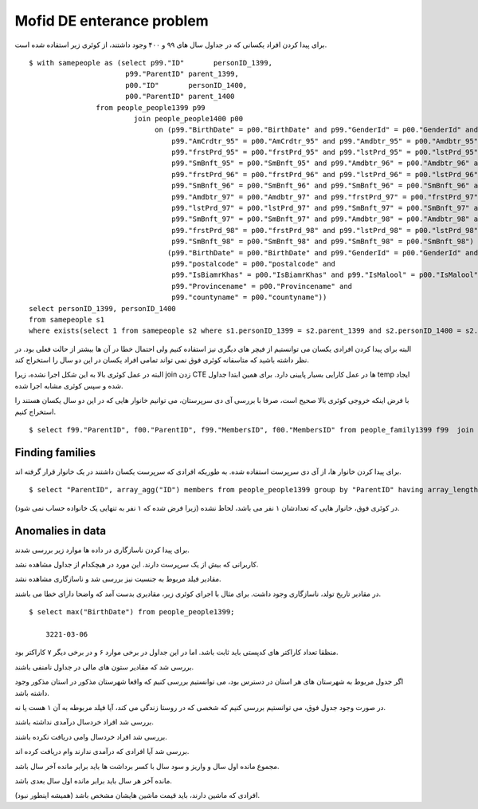 Mofid DE enterance problem
=======================
برای پیدا کردن افراد یکسانی که در جداول سال های ۹۹ و ۴۰۰ وجود داشتند، از کوئری زیر استفاده شده است.

::

    $ with samepeople as (select p99."ID"       personID_1399,
                           p99."ParentID" parent_1399,
                           p00."ID"       personID_1400,
                           p00."ParentID" parent_1400
                    from people_people1399 p99
                             join people_people1400 p00
                                  on (p99."BirthDate" = p00."BirthDate" and p99."GenderId" = p00."GenderId" and
                                      p99."AmCrdtr_95" = p00."AmCrdtr_95" and p99."Amdbtr_95" = p00."Amdbtr_95" and
                                      p99."frstPrd_95" = p00."frstPrd_95" and p99."lstPrd_95" = p00."lstPrd_95" and
                                      p99."SmBnft_95" = p00."SmBnft_95" and p99."Amdbtr_96" = p00."Amdbtr_96" and
                                      p99."frstPrd_96" = p00."frstPrd_96" and p99."lstPrd_96" = p00."lstPrd_96" and
                                      p99."SmBnft_96" = p00."SmBnft_96" and p99."SmBnft_96" = p00."SmBnft_96" and
                                      p99."Amdbtr_97" = p00."Amdbtr_97" and p99."frstPrd_97" = p00."frstPrd_97" and
                                      p99."lstPrd_97" = p00."lstPrd_97" and p99."SmBnft_97" = p00."SmBnft_97" and
                                      p99."SmBnft_97" = p00."SmBnft_97" and p99."Amdbtr_98" = p00."Amdbtr_98" and
                                      p99."frstPrd_98" = p00."frstPrd_98" and p99."lstPrd_98" = p00."lstPrd_98" and
                                      p99."SmBnft_98" = p00."SmBnft_98" and p99."SmBnft_98" = p00."SmBnft_98") or
                                     (p99."BirthDate" = p00."BirthDate" and p99."GenderId" = p00."GenderId" and
                                      p99."postalcode" = p00."postalcode" and
                                      p99."IsBiamrKhas" = p00."IsBiamrKhas" and p99."IsMalool" = p00."IsMalool" and
                                      p99."Provincename" = p00."Provincename" and
                                      p99."countyname" = p00."countyname"))
    select personID_1399, personID_1400
    from samepeople s1
    where exists(select 1 from samepeople s2 where s1.personID_1399 = s2.parent_1399 and s2.personID_1400 = s2.parent_1400);

البته برای پیدا کردن افرادی یکسان می توانستیم از فیچر های دیگری نیز استفاده کنیم ولی احتمال خطا در آن ها بیشتر از حالت فعلی بود. در نظر داشته باشید که متاسفانه کوئری فوق نمی تواند تمامی افراد یکسان در این دو سال را استخراج کند.

البته در عمل کوئری بالا به این شکل اجرا نشده، زیرا join زدن CTE ها در عمل کارایی بسیار پایینی دارد. برای همین ابتدا جداول temp ایجاد شده و سپس کوئری مشابه اجرا شده.

با فرض اینکه خروجی کوئری بالا صحیح است، صرفا با بررسی آی دی سرپرستان، می توانیم خانوار هایی که در این دو سال یکسان هستند را استخراج کنیم.

::

    $ select f99."ParentID", f00."ParentID", f99."MembersID", f00."MembersID" from people_family1399 f99  join people_samepeople ps on f99."ParentID" = ps."id_1399" join people_family1400 f00 on f00."ParentID" = ps."id_1400";


Finding families
----
برای پیدا کردن خانوار ها، از آی دی سرپرست استفاده شده. به طوریکه افرادی که سرپرست یکسان داشتند در یک خانوار قرار گرفته اند.
::

    $ select "ParentID", array_agg("ID") members from people_people1399 group by "ParentID" having array_length(array_agg("ID"), 1) > 1;

در کوئری فوق، خانوار هایی که تعدادشان ۱ نفر می باشد، لحاظ نشده (زیرا فرض شده که ۱ نفر به تنهایی یک خانواده حساب نمی شود).




Anomalies in data
----
برای پیدا کردن ناسازگاری در داده ها موارد زیر بررسی شدند.

کاربرانی که بیش از یک سرپرست دارند. این مورد در هیچکدام از جداول مشاهده نشد.

مقادیر فیلد مربوط به جنسیت نیز بررسی شد و ناسازگاری مشاهده نشد.

در مقادیر تاریخ تولد، ناسازگاری وجود داشت. برای مثال با اجرای کوئری زیر، مقادیری بدست آمد که واضحا دارای خطا می باشند.
::

    $ select max("BirthDate") from people_people1399;

        3221-03-06

منظقا تعداد کاراکتر های کدپستی باید ثابت باشد. اما در این جداول در برخی موارد ۶ و در برخی دیگر ۷ کاراکتر بود.

بررسی شد که مقادیر ستون های مالی در جداول نامنفی باشند.

اگر جدول مربوط به شهرستان های هر استان در دسترس بود، می توانستیم بررسی کنیم که واقعا شهرستان مذکور در استان مذکور وجود داشته باشد.

در صورت وجود جدول فوق، می توانستیم بررسی کنیم که شخصی که در روستا زندگی می کند، آیا فیلد مربوطه به آن ۱ هست یا نه.

بررسی شد افراد خردسال درآمدی نداشته باشند.

بررسی شد افراد خردسال وامی دریافت نکرده باشند.

بررسی شد آیا افرادی که درآمدی ندارند وام دریافت کرده اند.

مجموع مانده اول سال و واریز و سود سال با کسر برداشت ها باید برابر مانده آخر سال باشد.

مانده آخر هر سال باید برابر مانده اول سال بعدی باشد.

افرادی که ماشین دارند، باید قیمت ماشین هایشان مشخص باشد (همیشه اینطور نبود).
